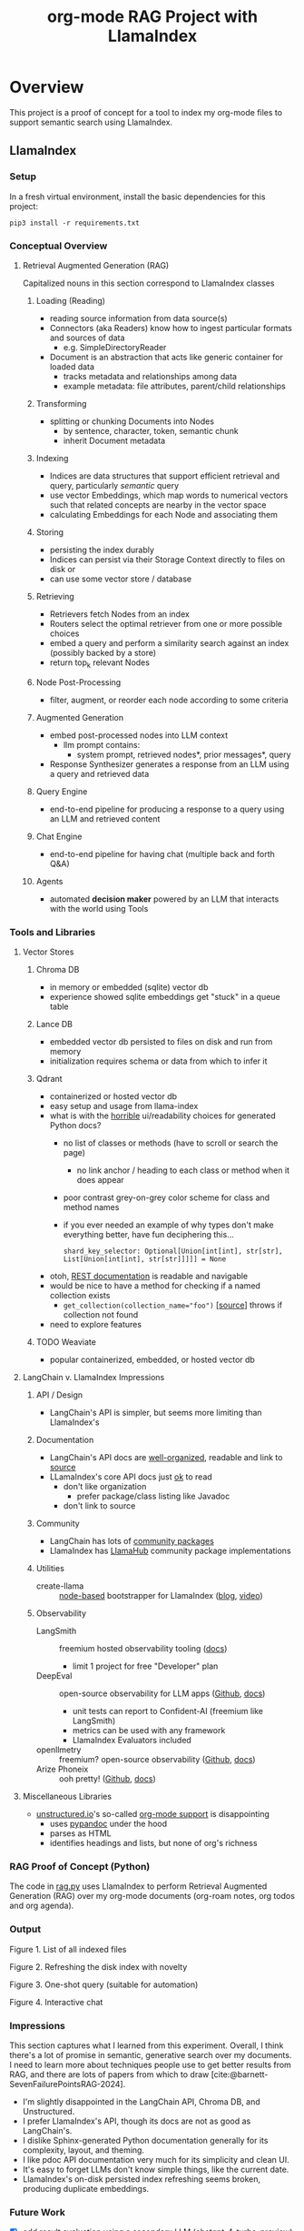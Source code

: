 #+TITLE: org-mode RAG Project with LlamaIndex
* Overview
This project is a proof of concept for a tool to index my org-mode files to
support semantic search using LlamaIndex.
** LlamaIndex
*** Setup
In a fresh virtual environment, install the basic dependencies for this project:

#+begin_src shell
pip3 install -r requirements.txt
#+end_src
*** Conceptual Overview
**** Retrieval Augmented Generation (RAG)
Capitalized nouns in this section correspond to LlamaIndex classes
***** Loading (Reading)
- reading source information from data source(s)
- Connectors (aka Readers) know how to ingest particular formats and sources of data
  - e.g. SimpleDirectoryReader
- Document is an abstraction that acts like generic container for loaded data
  - tracks metadata and relationships among data
  - example metadata: file attributes, parent/child relationships
***** Transforming
- splitting or chunking Documents into Nodes
  - by sentence, character, token, semantic chunk
  - inherit Document metadata
***** Indexing
- Indices are data structures that support efficient retrieval and query,
  particularly /semantic/ query
- use vector Embeddings, which map words to numerical vectors such that related
  concepts are nearby in the vector space
- calculating Embeddings for each Node and associating them
***** Storing
- persisting the index durably
- Indices can persist via their Storage Context directly to files on disk or
- can use some vector store / database
***** Retrieving
- Retrievers fetch Nodes from an index
- Routers select the optimal retriever from one or more possible choices
- embed a query and perform a similarity search against an index (possibly
  backed by a store)
- return top_k relevant Nodes
***** Node Post-Processing
- filter, augment, or reorder each node according to some criteria
***** Augmented Generation
- embed post-processed nodes into LLM context
  - llm prompt contains:
    - system prompt, retrieved nodes*, prior messages*, query
- Response Synthesizer generates a response from an LLM using a query and
  retrieved data
***** Query Engine
- end-to-end pipeline for producing a response to a query using an LLM and
  retrieved content
***** Chat Engine
- end-to-end pipeline for having chat (multiple back and forth Q&A)
***** Agents
- automated *decision maker* powered by an LLM that interacts with the world using
  Tools

*** Tools and Libraries
**** Vector Stores
***** Chroma DB
- in memory or embedded (sqlite) vector db
- experience showed sqlite embeddings get "stuck" in a queue table
***** Lance DB
- embedded vector db persisted to files on disk and run from memory
- initialization requires schema or data from which to infer it
***** Qdrant
- containerized or hosted vector db
- easy setup and usage from llama-index
- what is with the [[https://python-client.qdrant.tech/qdrant_client.http.models.models][horrible]] ui/readability choices for generated Python docs?
  + no list of classes or methods (have to scroll or search the page)
    * no link anchor / heading to each class or method when it does appear
  + poor contrast grey-on-grey color scheme for class and method names
  + if you ever needed an example of why types don't make everything better,
    have fun deciphering this…
    #+begin_example
    shard_key_selector: Optional[Union[int[int], str[str], List[Union[int[int], str[str]]]]] = None
    #+end_example
- otoh, [[https://qdrant.github.io/qdrant/redoc/index.html#tag/collections][REST documentation]] is readable and navigable
- would be nice to have a method for checking if a named collection exists
  + ~get_collection(collection_name="foo")~ [[[https://python-client.qdrant.tech/_modules/qdrant_client/qdrant_client#QdrantClient.get_collection][source]]] throws if collection not
    found
- need to explore features
***** TODO Weaviate
- popular containerized, embedded, or hosted vector db
**** LangChain v. LlamaIndex Impressions
***** API / Design
- LangChain's API is simpler, but seems more limiting than LlamaIndex's
***** Documentation
- LangChain's API docs are [[https://api.python.langchain.com/en/stable/langchain_api_reference.html][well-organized]], readable and link to [[https://api.python.langchain.com/en/stable/_modules/langchain/agents/agent.html#Agent.aplan][source]]
- LLamaIndex's core API docs just [[https://docs.llamaindex.ai/en/stable/api_reference/indices/vector_store.html][ok]] to read
  - don't like organization
    - prefer package/class listing like Javadoc
  - don't link to source
***** Community
- LangChain has lots of [[https://api.python.langchain.com/en/stable/community_api_reference.html#][community packages]]
- LlamaIndex has [[https://llamahub.ai/][LlamaHub]] community package implementations
***** Utilities
- create-llama :: [[https://www.npmjs.com/package/create-llama][node-based]] bootstrapper for LlamaIndex ([[https://blog.llamaindex.ai/create-llama-a-command-line-tool-to-generate-llamaindex-apps-8f7683021191][blog]], [[https://youtu.be/GOv4arrbVi8?si=9-TEs-_SbKUnhgWx][video]])
***** Observability
- LangSmith :: freemium hosted observability tooling ([[https://docs.smith.langchain.com/][docs]])
  - limit 1 project for free "Developer" plan
- DeepEval :: open-source observability for LLM apps ([[https://github.com/confident-ai/deepeval][Github]], [[https://docs.confident-ai.com/][docs]])
  - unit tests can report to Confident-AI (freemium like LangSmith)
  - metrics can be used with any framework
  - LlamaIndex Evaluators included
- openllmetry :: freemium? open-source observability ([[https://github.com/traceloop/openllmetry][Github]], [[https://www.traceloop.com/docs/openllmetry/introduction][docs]])
- Arize Phoneix :: ooh pretty! ([[https://github.com/Arize-ai/phoenix][Github]], [[https://docs.arize.com/phoenix][docs]])
**** Miscellaneous Libraries
- [[https://unstructured-io.github.io/unstructured/][unstructured.io]]'s so-called [[https://github.com/Unstructured-IO/unstructured/blob/1947375b2eee8477f7ac95f55783b8262cb90ca9/unstructured/partition/org.py#L4][org-mode support]] is disappointing
  - uses [[https://github.com/JessicaTegner/pypandoc#usage][pypandoc]] under the hood
  - parses as HTML
  - identifies headings and lists, but none of org's richness
*** RAG Proof of Concept (Python)
The code in [[https://github.com/christianromney/llama-org-rag/blob/main/rag.py][rag.py]] uses LlamaIndex to perform Retrieval Augmented Generation
(RAG) over my org-mode documents (org-roam notes, org todos and org agenda).

*** Output

Figure 1. List of all indexed files
[[file:img/list.png]]

Figure 2. Refreshing the disk index with novelty
[[file:img/refresh.png]]

Figure 3. One-shot query (suitable for automation)
[[file:img/query.png]]

Figure 4. Interactive chat
[[file:img/interactive.png]]

*** Impressions
This section captures what I learned from this experiment. Overall, I think
there's a lot of promise in semantic, generative search over my documents. I
need to learn more about techniques people use to get better results from RAG,
and there are lots of papers from which to draw
[cite:@barnett-SevenFailurePointsRAG-2024].

- I'm slightly disappointed in the LangChain API, Chroma DB, and Unstructured.
- I prefer LlamaIndex's API, though its docs are not as good as LangChain's.
- I dislike Sphinx-generated Python documentation generally for its complexity,
  layout, and theming.
- I like pdoc API documentation very much for its simplicity and clean UI.
- It's easy to forget LLMs don't know simple things, like the current date.
- LlamaIndex's on-disk persisted index refreshing seems broken, producing
  duplicate embeddings.

*** Future Work
- [X] +add result evaluation using a secondary LLM (chatgpt-4-turbo-preview)+ using
- [X] experiment with different retrieval parameters
- [X] persist my index to a proper vector database
- [ ] experiment with better retrieval techniques / architectures (e.g. Crew AI)
- [ ] convert this to a full-fledged agent with access to tools
  - [ ] use ReAct or LLMCompiler to leverage LLMs planning abilities
  - [ ] tools should include Google, Wikipedia, and Wolfram Alpha
  - [ ] a basic tool to get the current date and possibly holiday calendars
- [ ] improve result formatting consistency
- [ ] improve discovery
- [ ] improve performance (latency)
- [ ] periodically update my index `org-rag --refresh` (upsert)
- [ ] experiment with knowledge graph
- [ ] wire this up to an Emacs command (JSON API?)
- [ ] evaluate [[https://blog.streamlit.io/build-a-chatbot-with-custom-data-sources-powered-by-llamaindex/][different UIs]]
